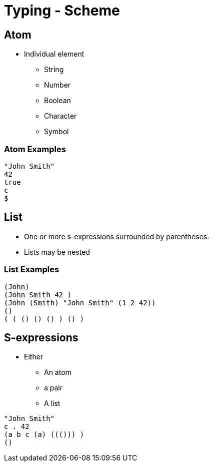 = Typing - Scheme

== Atom
* Individual element
** String
** Number
** Boolean
** Character
** Symbol

=== Atom Examples
[source]
----
"John Smith"
42
true
c
$
----


== List
* One or more s-expressions surrounded by parentheses.
* Lists may be nested

=== List Examples
[source]
----
(John)
(John Smith 42 )
(John (Smith) "John Smith" (1 2 42))
()
( ( () () () ) () )
----

== S-expressions
* Either
** An atom
** a pair
** A list

[source]
----
"John Smith"
c . 42
(a b c (a) ((())) )
()
----
